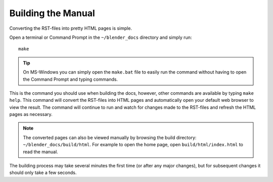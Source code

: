.. highlight:: sh

*******************
Building the Manual
*******************

Converting the RST-files into pretty HTML pages is simple.

Open a terminal or Command Prompt in the ``~/blender_docs`` directory and simply run::

   make

.. tip::

   On MS-Windows you can simply open the ``make.bat`` file to easily
   run the command without having to open the Command Prompt and typing commands.

This is the command you should use when building the docs,
however, other commands are available by typing ``make help``.
This command will convert the RST-files into HTML pages
and automatically open your default web browser to view the result.
The command will continue to run and watch for changes made to the RST-files
and refresh the HTML pages as necessary.

.. note::

   The converted pages can also be viewed manually by browsing the build directory: ``~/blender_docs/build/html``.
   For example to open the home page, open ``build/html/index.html`` to read the manual.

The building process may take several minutes the first time (or after any major changes),
but for subsequent changes it should only take a few seconds.
